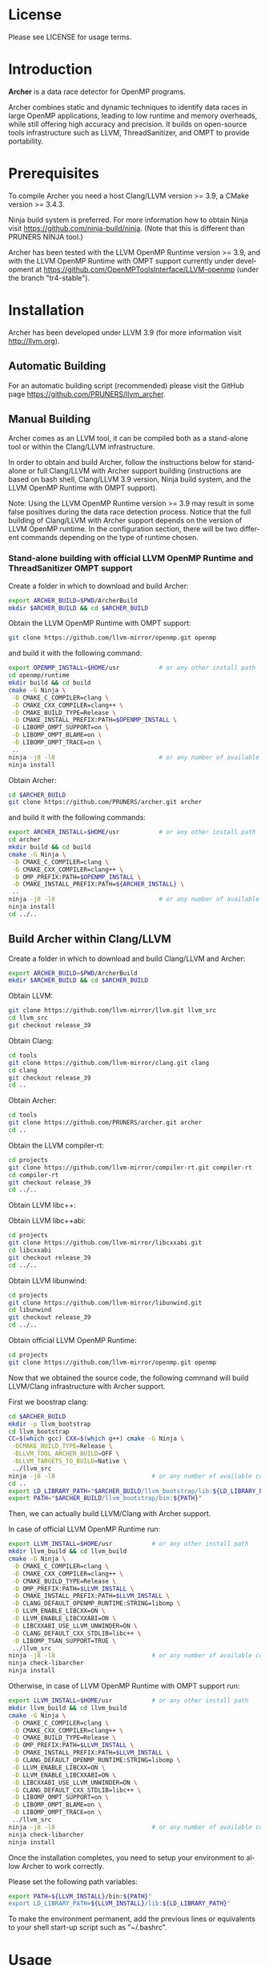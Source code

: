 #+DESCRIPTION: Archer, a data race detection tool for large OpenMP applications.
#+LANGUAGE: en
#+OPTIONS:  H:3 num:t toc:t \n:nil @:t ::t |:t ^:t -:t f:t *:t <:t
#+OPTIONS:  skip:nil d:nil todo:t pri:nil tags:not-in-toc

#+EXPORT_SELECT_TAGS: export
#+EXPORT_EXCLUDE_TAGS: noexport

* License
Please see LICENSE for usage terms.

* Introduction
#+HTML: <img src="resources/images/archer_logo.png" hspace="5" vspace="5" height="45%" width="45%" alt="Archer Logo" title="Archer" align="right" />

*Archer* is a data race detector for OpenMP programs.
# <span style="font-weight: bold; font-variant: small-caps">archer</span>

Archer combines static and dynamic techniques to identify data races
in large OpenMP applications, leading to low runtime and memory
overheads, while still offering high accuracy and precision. It builds
on open-source tools infrastructure such as LLVM, ThreadSanitizer, and
OMPT to provide portability.

* Prerequisites
To compile Archer you need a host Clang/LLVM version >= 3.9, a
CMake version >= 3.4.3.

Ninja build system is preferred. For more information how to obtain
Ninja visit https://github.com/ninja-build/ninja. (Note that this is different than PRUNERS NINJA tool.)

Archer has been tested with the LLVM OpenMP Runtime version >= 3.9,
and with the LLVM OpenMP Runtime with OMPT support currently under
development at https://github.com/OpenMPToolsInterface/LLVM-openmp
(under the branch "tr4-stable").

* Installation
Archer has been developed under LLVM 3.9 (for more information visit
http://llvm.org).

** Automatic Building
For an automatic building script (recommended) please visit the GitHub
page https://github.com/PRUNERS/llvm_archer.

** Manual Building
Archer comes as an LLVM tool, it can be compiled both as a stand-alone
tool or within the Clang/LLVM infrastructure.

In order to obtain and build Archer, follow the instructions below for
stand-alone or full Clang/LLVM with Archer support building
(instructions are based on bash shell, Clang/LLVM 3.9 version, Ninja
build system, and the LLVM OpenMP Runtime with OMPT support).

Note: Using the LLVM OpenMP Runtime version >= 3.9 may result in some
false positives during the data race detection process. Notice
that the full building of Clang/LLVM with Archer support depends on
the version of LLVM OpenMP runtime. In the configuration section, there
will be two different commands depending on the type of runtime
chosen.

# ** Stand-alone building with official LLVM OpenMP Runtime and ThreadSanitizer support

# Create a folder to download and build Archer:

# #+BEGIN_SRC bash :exports code
#   export ARCHER_BUILD=$PWD/ArcherBuild
#   mkdir $ARCHER_BUILD && cd $ARCHER_BUILD
# #+END_SRC

# Obtain the LLVM OpenMP Runtime:

# #+BEGIN_SRC bash :exports code
#   git clone https://github.com/llvm-mirror/openmp.git openmp
# #+END_SRC

# and build it with the following command:

# #+BEGIN_SRC bash :exports code
#   export OPENMP_INSTALL=$HOME/usr           # or any other install path
#   cd openmp/runtime
#   mkdir build && cd build
#   cmake -G Ninja \
#    -D CMAKE_C_COMPILER=clang \
#    -D CMAKE_CXX_COMPILER=clang++ \
#    -D CMAKE_BUILD_TYPE=Release \
#    -D CMAKE_INSTALL_PREFIX:PATH=$OPENMP_INSTALL \
#    -D LIBOMP_TSAN_SUPPORT=TRUE \
#    ..
#   ninja -j8 -l8                             # or any number of available cores
#   ninja install
# #+END_SRC

# Obtain Archer:

# #+BEGIN_SRC bash :exports code
#   cd $ARCHER_BUILD
#   git clone https://github.com/PRUNERS/archer.git archer
# #+END_SRC

# and build it with the following commands:

# #+BEGIN_SRC bash :exports code
#   export ARCHER_INSTALL=$HOME/usr           # or any other install path
#   cd archer
#   mkdir build && cd build
#   cmake -G Ninja \
#    -D CMAKE_C_COMPILER=clang \
#    -D CMAKE_CXX_COMPILER=clang++ \
#    -D CMAKE_INSTALL_PREFIX:PATH=${ARCHER_INSTALL} \
#    -D OMP_PREFIX:PATH=$OPENMP_INSTALL \
#    -D LIBOMP_TSAN_SUPPORT=TRUE \
#    ..
#   ninja -j8 -l8                             # or any number of available cores
#   ninja install
#   cd ../..
# #+END_SRC

*** Stand-alone building with official LLVM OpenMP Runtime and ThreadSanitizer OMPT support

 Create a folder in which to download and build Archer:

 #+BEGIN_SRC bash :exports code
   export ARCHER_BUILD=$PWD/ArcherBuild
   mkdir $ARCHER_BUILD && cd $ARCHER_BUILD
 #+END_SRC

 Obtain the LLVM OpenMP Runtime with OMPT support:

 #+BEGIN_SRC bash :exports code
   git clone https://github.com/llvm-mirror/openmp.git openmp
 #+END_SRC

 and build it with the following command:

 #+BEGIN_SRC bash :exports code
   export OPENMP_INSTALL=$HOME/usr           # or any other install path
   cd openmp/runtime
   mkdir build && cd build
   cmake -G Ninja \
    -D CMAKE_C_COMPILER=clang \
    -D CMAKE_CXX_COMPILER=clang++ \
    -D CMAKE_BUILD_TYPE=Release \
    -D CMAKE_INSTALL_PREFIX:PATH=$OPENMP_INSTALL \
    -D LIBOMP_OMPT_SUPPORT=on \
    -D LIBOMP_OMPT_BLAME=on \
    -D LIBOMP_OMPT_TRACE=on \
    ..
   ninja -j8 -l8                             # or any number of available cores
   ninja install
 #+END_SRC

 Obtain Archer:

 #+BEGIN_SRC bash :exports code
   cd $ARCHER_BUILD
   git clone https://github.com/PRUNERS/archer.git archer
 #+END_SRC

 and build it with the following commands:

 #+BEGIN_SRC bash :exports code
   export ARCHER_INSTALL=$HOME/usr           # or any other install path
   cd archer
   mkdir build && cd build
   cmake -G Ninja \
    -D CMAKE_C_COMPILER=clang \
    -D CMAKE_CXX_COMPILER=clang++ \
    -D OMP_PREFIX:PATH=$OPENMP_INSTALL \
    -D CMAKE_INSTALL_PREFIX:PATH=${ARCHER_INSTALL} \
    ..
   ninja -j8 -l8                             # or any number of available cores
   ninja install
   cd ../..
 #+END_SRC

** Build Archer within Clang/LLVM

Create a folder in which to download and build Clang/LLVM and Archer:

#+BEGIN_SRC bash :exports code
  export ARCHER_BUILD=$PWD/ArcherBuild
  mkdir $ARCHER_BUILD && cd $ARCHER_BUILD
#+END_SRC

Obtain LLVM:

#+BEGIN_SRC bash :exports code
  git clone https://github.com/llvm-mirror/llvm.git llvm_src
  cd llvm_src
  git checkout release_39
#+END_SRC

Obtain Clang:

#+BEGIN_SRC bash :exports code
  cd tools
  git clone https://github.com/llvm-mirror/clang.git clang
  cd clang
  git checkout release_39
  cd ..
#+END_SRC

Obtain Archer:

#+BEGIN_SRC bash :exports code
  cd tools
  git clone https://github.com/PRUNERS/archer.git archer
  cd ..
#+END_SRC

Obtain the LLVM compiler-rt:

#+BEGIN_SRC bash :exports code
  cd projects
  git clone https://github.com/llvm-mirror/compiler-rt.git compiler-rt
  cd compiler-rt
  git checkout release_39
  cd ../..
#+END_SRC

Obtain LLVM libc++:

#+BEGIN_SRC bash :exports cod
  cd projects
  git clone https://github.com/llvm-mirror/libcxx.git
  cd libcxx
  git checkout release_39
  cd ../..
#+END_SRC

Obtain LLVM libc++abi:

#+BEGIN_SRC bash :exports code
  cd projects
  git clone https://github.com/llvm-mirror/libcxxabi.git
  cd libcxxabi
  git checkout release_39
  cd ../..
#+END_SRC

Obtain LLVM libunwind:

#+BEGIN_SRC bash :exports code
  cd projects
  git clone https://github.com/llvm-mirror/libunwind.git
  cd libunwind
  git checkout release_39
  cd ../..
#+END_SRC

Obtain official LLVM OpenMP Runtime:

#+BEGIN_SRC bash :exports code
  cd projects
  git clone https://github.com/llvm-mirror/openmp.git openmp
#+END_SRC

# or obtain LLVM OpenMP Runtime with OMPT support:

# #+BEGIN_SRC bash :exports code
#   cd projects
#   git clone https://github.com/OpenMPToolsInterface/LLVM-openmp.git openmp
#   cd openmp
#   git checkout tr4-stable
#   cd ../..
# #+END_SRC

Now that we obtained the source code, the following command
will build LLVM/Clang infrastructure with Archer support.

First we boostrap clang:

#+BEGIN_SRC bash :exports code
  cd $ARCHER_BUILD
  mkdir -p llvm_bootstrap
  cd llvm_bootstrap
  CC=$(which gcc) CXX=$(which g++) cmake -G Ninja \
   -DCMAKE_BUILD_TYPE=Release \
   -DLLVM_TOOL_ARCHER_BUILD=OFF \
   -DLLVM_TARGETS_TO_BUILD=Native \
   ../llvm_src
  ninja -j8 -l8                           # or any number of available cores
  cd ..
  export LD_LIBRARY_PATH="$ARCHER_BUILD/llvm_bootstrap/lib:${LD_LIBRARY_PATH}"
  export PATH="$ARCHER_BUILD/llvm_bootstrap/bin:${PATH}"
#+END_SRC

Then, we can actually build LLVM/Clang with Archer support.

In case of official LLVM OpenMP Runtime run:

#+BEGIN_SRC bash :exports code
  export LLVM_INSTALL=$HOME/usr           # or any other install path
  mkdir llvm_build && cd llvm_build
  cmake -G Ninja \
   -D CMAKE_C_COMPILER=clang \
   -D CMAKE_CXX_COMPILER=clang++ \
   -D CMAKE_BUILD_TYPE=Release \
   -D OMP_PREFIX:PATH=$LLVM_INSTALL \
   -D CMAKE_INSTALL_PREFIX:PATH=$LLVM_INSTALL \
   -D CLANG_DEFAULT_OPENMP_RUNTIME:STRING=libomp \
   -D LLVM_ENABLE_LIBCXX=ON \
   -D LLVM_ENABLE_LIBCXXABI=ON \
   -D LIBCXXABI_USE_LLVM_UNWINDER=ON \
   -D CLANG_DEFAULT_CXX_STDLIB=libc++ \
   -D LIBOMP_TSAN_SUPPORT=TRUE \
   ../llvm_src
  ninja -j8 -l8                           # or any number of available cores
  ninja check-libarcher
  ninja install
#+END_SRC

Otherwise, in case of LLVM OpenMP Runtime with OMPT support run:

#+BEGIN_SRC bash :exports code
  export LLVM_INSTALL=$HOME/usr           # or any other install path
  mkdir llvm_build && cd llvm_build
  cmake -G Ninja \
   -D CMAKE_C_COMPILER=clang \
   -D CMAKE_CXX_COMPILER=clang++ \
   -D CMAKE_BUILD_TYPE=Release \
   -D OMP_PREFIX:PATH=$LLVM_INSTALL \
   -D CMAKE_INSTALL_PREFIX:PATH=$LLVM_INSTALL \
   -D CLANG_DEFAULT_OPENMP_RUNTIME:STRING=libomp \
   -D LLVM_ENABLE_LIBCXX=ON \
   -D LLVM_ENABLE_LIBCXXABI=ON \
   -D LIBCXXABI_USE_LLVM_UNWINDER=ON \
   -D CLANG_DEFAULT_CXX_STDLIB=libc++ \
   -D LIBOMP_OMPT_SUPPORT=on \
   -D LIBOMP_OMPT_BLAME=on \
   -D LIBOMP_OMPT_TRACE=on \
   ../llvm_src
  ninja -j8 -l8                           # or any number of available cores
  ninja check-libarcher
  ninja install
#+END_SRC

Once the installation completes, you need to setup your environment
to allow Archer to work correctly.

Please set the following path variables:

#+BEGIN_SRC bash :exports code
export PATH=${LLVM_INSTALL}/bin:${PATH}"
export LD_LIBRARY_PATH=${LLVM_INSTALL}/lib:${LD_LIBRARY_PATH}"
#+END_SRC

To make the environment permanent, add the previous lines or
equivalents to your shell start-up script such as "~/.bashrc".

* Usage

** How to compile

Archer provides a command to compile your programs with Clang/LLVM
OpenMP and hide all the mechanisms necessary to detect data races
automatically in your OpenMP programs.

The Archer compile command is called /clang-archer/, and this can be
used as a drop-in replacement of your compiler command (e.g., clang,
gcc, etc.).

The following are some of the examples of how one can integrate
/clang-archer/ into his/her build system.

If you are using Archer and the LLVM OpenMP Runtime with OMPT support,
it is necessary to link your executable against the Archer runtime
library /libarcher.so/. (In the example below the runtime library will
be shown in square brackets).

*** Single source

#+BEGIN_SRC bash :exports code
clang-archer example.c -o example [ -L/path/to/archer/runtime/library -larcher ]
#+END_SRC

*** Makefile

In your Makefile, set the following variables:

#+BEGIN_SRC bash :exports code
CC=clang-archer
[ LD_FLAGS=-L/path/to/archer/runtime/library -larcher ]
#+END_SRC

*** Hybrid MPI-OpenMP programs

In your Makefile, set the following variables:

#+BEGIN_SRC bash :exports code
CC = mpicc -cc=clang-archer
[ LD_FLAGS=-L/path/to/archer/runtime/library -larcher ]
#+END_SRC

** Options

The command /clang-archer/ works as a compiler wrapper, all the
options available for clang are also available for /clang-archer/.

** Runtime Flags

Runtime flags are passed via *ARCHER&#95;OPTIONS* environment variable,
different flags are separated by spaces, e.g.:

#+BEGIN_SRC bash :exports code
ARCHER_OPTIONS="flush_shadow=1" ./myprogram
#+END_SRC

|-----------------------------+---------------+--------------------+-------------------------------------------------------------------------------------------------------------------------------------------------------------------------------------------------------------------------------------------------------------------------------------------------------------------------------|
| Flag Name                   | Default value | Clang/LLVM Version | Description                                                                                                                                                                                                                                                                                                                   |
|-----------------------------+---------------+--------------------+-------------------------------------------------------------------------------------------------------------------------------------------------------------------------------------------------------------------------------------------------------------------------------------------------------------------------------|
| flush&#95;shadow            |             0 | >= 4.0             | Flush shadow memory at the end of an outer OpenMP parallel region. Our experiments show that this can reduce memory overhead by ~30% and runtime overhead by ~10%. This flag is useful for large OpenMP applications that typically require large amounts of memory, causing out-of-memory exceptions when checked by Archer. |
|-----------------------------+---------------+--------------------+-------------------------------------------------------------------------------------------------------------------------------------------------------------------------------------------------------------------------------------------------------------------------------------------------------------------------------|
| print&#95;ompt&#95;counters |             0 | >= 3.9             | Print the number of triggered OMPT events at the end of the execution.                                                                                                                                                                                                                                                        |
|-----------------------------+---------------+--------------------+-------------------------------------------------------------------------------------------------------------------------------------------------------------------------------------------------------------------------------------------------------------------------------------------------------------------------------|
| print&#95;max&#95;rss       |             0 | >= 3.9             | Print the RSS memory peak at the end of the execution.                                                                                                                                                                                                                                                                        |
|-----------------------------+---------------+--------------------+-------------------------------------------------------------------------------------------------------------------------------------------------------------------------------------------------------------------------------------------------------------------------------------------------------------------------------|

* Example

Let us take the program below and follow the steps to compile and
check the program for data races.

Suppose our program is called /myprogram.c/:

#+BEGIN_SRC emacs-lisp -n 1 :exports code
#include <stdio.h>

#define N 1000

int main (int argc, char **argv)
{
  int a[N];

#pragma omp parallel for
  for (int i = 0; i < N - 1; i++) {
    a[i] = a[i + 1];
  }
}
#+END_SRC

In case we installed Archer with the official LLVM OpenMP runtime and
ThreadSanitizer support, we compile the program as follow:

#+BEGIN_SRC bash :exports code
clang-archer myprogram.c -o myprogram
#+END_SRC

otherwise, if we installed Archer with the LLVM OpenMP runtime and
ThreadSanitizer OMPT support our compile command will look like:

#+BEGIN_SRC bash :exports code
clang-archer myprogram.c -o myprogram -larcher
#+END_SRC

Now we can run the program with the following commands:

#+BEGIN_SRC bash :exports code
export OMP_NUM_THREADS=2
./myprogram
#+END_SRC

Archer will output a report in case it finds data races. In our case
the report will look as follow:

#+BEGIN_SRC bash :exports code
==================
WARNING: ThreadSanitizer: data race (pid=13641)
  Read of size 4 at 0x7fff79a01170 by main thread:
    #0 .omp_outlined. myprogram.c:11:12 (myprogram+0x00000049b5a2)
    #1 __kmp_invoke_microtask <null> (libomp.so+0x000000077842)
    #2 __libc_start_main /build/glibc-t3gR2i/glibc-2.23/csu/../csu/libc-start.c:291 (libc.so.6+0x00000002082f)

  Previous write of size 4 at 0x7fff79a01170 by thread T1:
    #0 .omp_outlined. myprogram.c:11:10 (myprogram+0x00000049b5d6)
    #1 __kmp_invoke_microtask <null> (libomp.so+0x000000077842)

  Location is stack of main thread.

  Thread T1 (tid=13643, running) created by main thread at:
    #0 pthread_create tsan_interceptors.cc:902:3 (myprogram+0x00000043db75)
    #1 __kmp_create_worker <null> (libomp.so+0x00000006c364)
    #2 __libc_start_main /build/glibc-t3gR2i/glibc-2.23/csu/../csu/libc-start.c:291 (libc.so.6+0x00000002082f)

SUMMARY: ThreadSanitizer: data race myprogram.c:11:12 in .omp_outlined.
==================
ThreadSanitizer: reported 1 warnings
#+END_SRC

* Contacts and Support

- [[https://groups.google.com/forum/#!forum/archer-pruner][Google group]]
- [[https://pruners.slack.com][Slack Channel]]
  #+HTML: <ul style="list-style-type:circle"> <li> For an invitation please write an email to <a href="mailto:simone@cs.utah.edu?Subject=[archer-slack] Slack Invitation" target="_top">Simone Atzeni</a> with a reason why you want to be part of the PRUNERS Slack Team. </li> </ul>
- E-Mail Contacts:
  #+HTML: <ul style="list-style-type:circle"> <li> <a href="mailto:simone@cs.utah.edu?Subject=[archer-dev]%20" target="_top">Simone Atzeni</a> </li> <li> <a href="mailto:protze@itc.rwth-aachen.de?Subject=[archer-dev]%20" target="_top">Joachim Protze</a> </li> </ul>

* Members

#+HTML: <img src="resources/images/uofu_logo.png" hspace="15" vspace="5" height="23%" width="23%" alt="UofU Logo" title="University of Utah" style="float:left"/> <img src="resources/images/llnl_logo.png" hspace="70" vspace="5" height="30%" width="30%" alt="LLNL Logo" title="Lawrence Livermore National Laboratory" style="float:center" /> <img src="resources/images/rwthaachen_logo.png" hspace="15" vspace="5" height="23%" width="23%" alt="RWTH AACHEN Logo" title="RWTH AACHEN University" style="float:left" />
